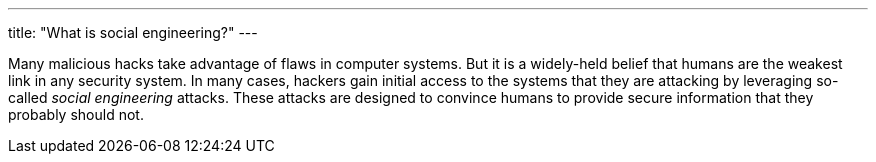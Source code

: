---
title: "What is social engineering?"
---

Many malicious hacks take advantage of flaws in computer systems.
//
But it is a widely-held belief that humans are the weakest link in any
security system.
//
In many cases, hackers gain initial access to the systems that they are
attacking by leveraging so-called _social engineering_ attacks.
//
These attacks are designed to convince humans to provide secure information
that they probably should not.
